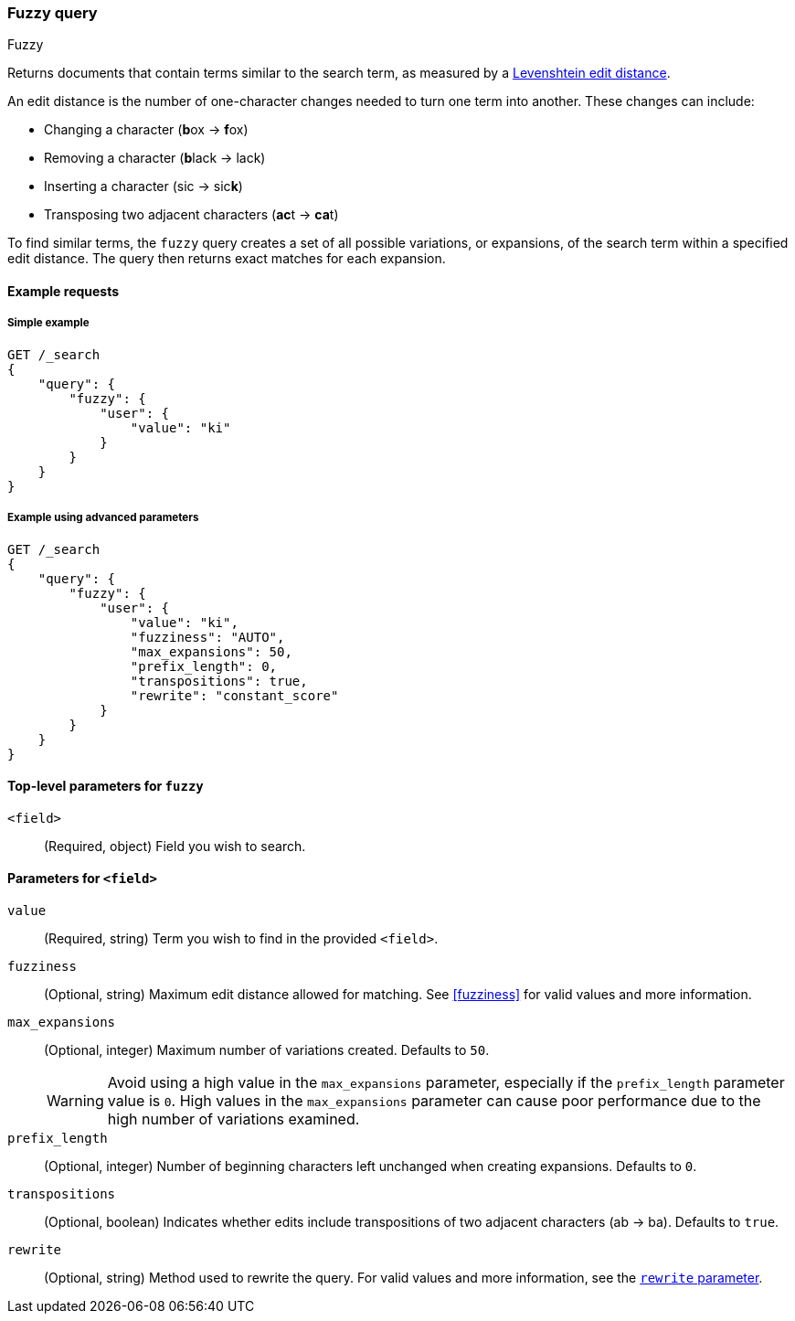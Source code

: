 [[query-dsl-fuzzy-query]]
=== Fuzzy query
++++
<titleabbrev>Fuzzy</titleabbrev>
++++

Returns documents that contain terms similar to the search term, as measured by
a http://en.wikipedia.org/wiki/Levenshtein_distance[Levenshtein edit distance].

An edit distance is the number of one-character changes needed to turn one term
into another. These changes can include:

* Changing a character (**b**ox → **f**ox)
* Removing a character (**b**lack → lack)
* Inserting a character (sic → sic**k**)
* Transposing two adjacent characters (**ac**t → **ca**t)

To find similar terms, the `fuzzy` query creates a set of all possible
variations, or expansions, of the search term within a specified edit distance.
The query then returns exact matches for each expansion.

[[fuzzy-query-ex-request]]
==== Example requests

[[fuzzy-query-ex-simple]]
===== Simple example

[source,js]
----
GET /_search
{
    "query": {
        "fuzzy": {
            "user": {
                "value": "ki"
            }
        }
    }
}
----
// CONSOLE

[[fuzzy-query-ex-advanced]]
===== Example using advanced parameters

[source,js]
----
GET /_search
{
    "query": {
        "fuzzy": {
            "user": {
                "value": "ki",
                "fuzziness": "AUTO",
                "max_expansions": 50,
                "prefix_length": 0,
                "transpositions": true,
                "rewrite": "constant_score"
            }
        }
    }
}
----
// CONSOLE

[[fuzzy-query-top-level-params]]
==== Top-level parameters for `fuzzy`
`<field>`::
(Required, object) Field you wish to search.

[[fuzzy-query-field-params]]
==== Parameters for `<field>`
`value`::
(Required, string) Term you wish to find in the provided `<field>`.

`fuzziness`::
(Optional, string) Maximum edit distance allowed for matching. See <<fuzziness>>
for valid values and more information.


`max_expansions`::
+
--
(Optional, integer) Maximum number of variations created. Defaults to `50`.

WARNING: Avoid using a high value in the `max_expansions` parameter, especially
if the `prefix_length` parameter value is `0`. High values in the
`max_expansions` parameter can cause poor performance due to the high number of
variations examined.
--

`prefix_length`::
(Optional, integer) Number of beginning characters left unchanged when creating
expansions. Defaults to `0`.

`transpositions`::
(Optional, boolean) Indicates whether edits include transpositions of two
adjacent characters (ab → ba). Defaults to `true`.

`rewrite`::
(Optional, string) Method used to rewrite the query. For valid values and more
information, see the <<query-dsl-multi-term-rewrite, `rewrite` parameter>>.